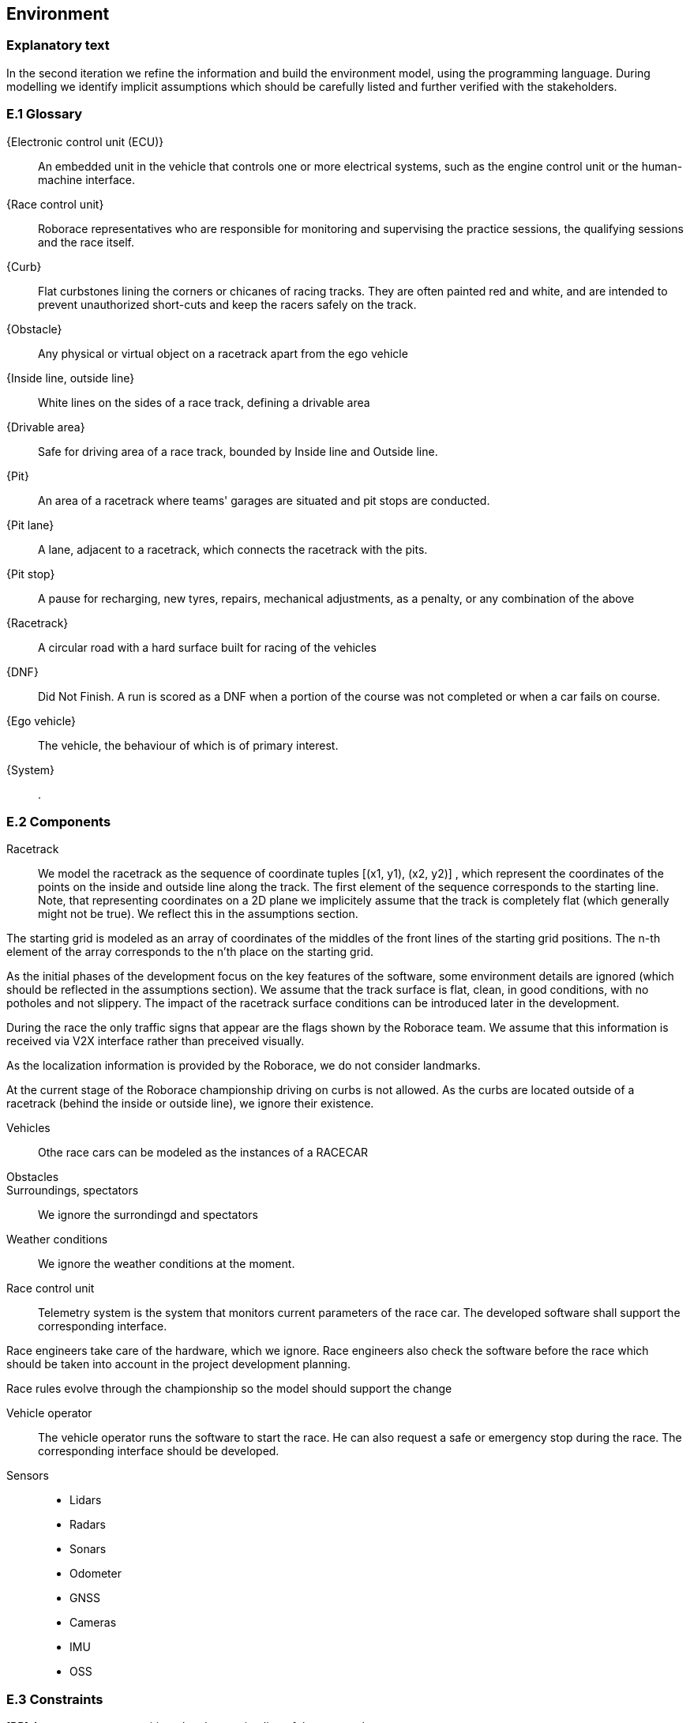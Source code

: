 //------------------------------------
// ENVIRONMENT book
//
// Template for requirement:
//[[ex-keyword]] 
//`{counter:environment}`
// Requirement

// {missing} [Corresponding Artifact]
//------------------------------------
== Environment

=== Explanatory text
In the second iteration we refine the information and build the environment model, using the programming language. During modelling we identify implicit assumptions which should be carefully listed and further verified with the stakeholders.


=== E.1 Glossary


[[ECU]]
{Electronic control unit (ECU)}:: An embedded unit in the vehicle that controls one or more electrical systems, such as the engine control unit or the human-machine interface.  

[[Race_control_unit]]
{Race control unit}:: Roborace representatives who are responsible for monitoring and supervising the practice sessions, the qualifying sessions and the race itself.

[[Curb]]
{Curb}:: Flat curbstones lining the corners or chicanes of racing tracks. They are often painted red and white, and are intended to prevent unauthorized short-cuts and keep the racers safely on the track.

[[Obstacle]]
{Obstacle}:: Any physical or virtual object on a racetrack apart from the ego vehicle

[[Inside_Outside_lines]]
{Inside line, outside line}:: White lines on the sides of a race track, defining a drivable area

[[Drivable_area]]
{Drivable area}:: Safe for driving area of a race track, bounded by Inside line and Outside line.

[[The_pits]]
{Pit}:: An area of a racetrack where teams' garages are situated and pit stops are conducted.

[[Pit_lane]]
{Pit lane}:: A lane, adjacent to a racetrack, which connects the racetrack with the pits.

[[Pit_stop]]
{Pit stop}:: A pause for recharging, new tyres, repairs, mechanical adjustments, as a penalty, or any combination of the above

[[Racetrack]]
{Racetrack}:: A circular road with a hard surface built for racing of the vehicles

[[DNF]]
{DNF}:: Did Not Finish. A run is scored as a DNF when a portion of the course was not completed or when a car fails on course.

[[Ego_vehicle]]
{Ego vehicle}:: The vehicle, the behaviour of which is of primary interest.

[[System]]
{System}:: .


=== E.2 Components

Racetrack:: 

We model the racetrack as the sequence of coordinate tuples [(x1, y1), (x2, y2)] , which represent the coordinates of the points on the inside and outside line along the track. The first element of the sequence corresponds to the starting line. Note, that representing coordinates on a 2D plane we implicitely assume that the track is completely flat (which generally might not be true). We reflect this in the assumptions section.

The starting grid is modeled as an array of coordinates of the middles of the front lines of the starting grid positions. The n-th element of the array corresponds to the n'th place on the starting grid.

As the initial phases of the development focus on the key features of the software, some environment details are ignored (which should be reflected in the assumptions section). We assume that the track surface is flat, clean, in good conditions, with no potholes and not slippery. The impact of the racetrack surface conditions can be introduced later in the development. 

During the race the only traffic signs that appear are the flags shown by the Roborace team. We assume that this information is received via V2X interface rather than preceived visually.

As the localization information is provided by the Roborace, we do not consider landmarks. 

At the current stage of the Roborace championship driving on curbs is not allowed. As the curbs are located outside of a racetrack (behind the inside or outside line), we ignore their existence.

Vehicles :: Othe race cars can be modeled as the instances of a RACECAR

Obstacles ::


Surroundings, spectators :: We ignore the surrondingd and spectators 

Weather conditions :: We ignore the weather conditions at the moment. 

Race control unit :: 

Telemetry system is the system that monitors current parameters of the race car. The developed software shall support the corresponding interface.

Race engineers take care of the hardware, which we ignore. Race engineers also check the software before the race which should be taken into account in the project development planning.

Race rules evolve through the championship so the model should support the change

Vehicle operator :: The vehicle operator runs the software to start the race. He can also request a safe or emergency stop during the race. The corresponding interface should be developed.

Sensors ::

** Lidars

** Radars

** Sonars

** Odometer

** GNSS

** Cameras

** IMU

** OSS


=== E.3 Constraints
[BR] A car starts a race positioned at the starting line of the racetrack.

[BR] If there is no wheel slipping, a car is moving towards its heading direction

[BR] A car shall not accelerate and brake at the same moment [source: interview with Ilya 09/03/21]

[BR] A car shall not drive on the curbs [source: interview with Ilya 09/03/21]

[BR] A car may receive a speed limit during the race and shall react accordingly [source: interview with Ilya 09/03/21]

[BR] The coordinates of obstacles and bonuses are sent in real time during the race  [how much ahead?] [source: interview with Ilya 09/03/21]

=== E.4 Assumptions
The localization data is provided during the race in real time [source: interview with Ilya 09/03/21]

The track 2d-map is provided before the race [source: interview with Ilya 09/03/21]

The robocar and Devbot 2.0 have the same dynamics

All roborace participants are able to communicate in English

The measured vehicle’s speed equals to actual vehicle’s speed [source: interview with Ilya 09/03/21]

The estimated vehicle’s pose equals to actual vehicle’s pose with an accuracy 5-10cm [source: interview with Ilya 09/03/21]

The influence of weather contitions on car dynamics is not taken into consideration and are captured as constraints on car acceleration.

The influence of tyre wear-off on car dynamics is not taken into consideration.

The influence of track surface degradation during the race is not taken into consideration.

The racetrack surface is clean and in good conditions

The racetrack surface is not slippery

=== E.5 Effects

* As the Roborace is initially created as a self-driving cars competition, the software implementation should not have any effects on the environment
* Currently the software is checked by the Roborace team before each competition. When the system is fully implemented, this process might change.
* The implementation of fully autonomous racing vehicles will lead to a redesign of the racing championship, as the racers' personalities play an important role in it. These changes are out of scope of the RMPS project.


=== E.6 Invariants

In a normal mode the vehicles move within the racetrack limits

In a normal mode the vehicles move in the racing direction
